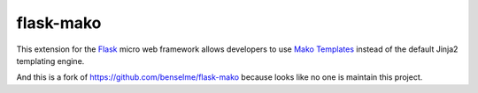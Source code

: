 flask-mako
----------

This extension for the `Flask <http://flask.pocoo.org/>`_ micro web framework
allows developers to use  `Mako Templates
<http://http://www.makotemplates.org/>`_ instead of the default Jinja2
templating engine.

And this is a fork of https://github.com/benselme/flask-mako
because looks like no one is maintain this project.



